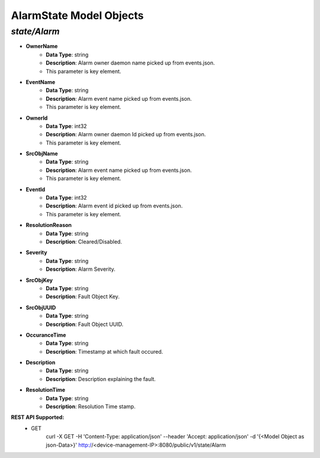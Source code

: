 AlarmState Model Objects
============================================

*state/Alarm*
------------------------------------

- **OwnerName**
	- **Data Type**: string
	- **Description**: Alarm owner daemon name picked up from events.json.
	- This parameter is key element.
- **EventName**
	- **Data Type**: string
	- **Description**: Alarm event name picked up from events.json.
	- This parameter is key element.
- **OwnerId**
	- **Data Type**: int32
	- **Description**: Alarm owner daemon Id picked up from events.json.
	- This parameter is key element.
- **SrcObjName**
	- **Data Type**: string
	- **Description**: Alarm event name picked up from events.json.
	- This parameter is key element.
- **EventId**
	- **Data Type**: int32
	- **Description**: Alarm event id picked up from events.json.
	- This parameter is key element.
- **ResolutionReason**
	- **Data Type**: string
	- **Description**: Cleared/Disabled.
- **Severity**
	- **Data Type**: string
	- **Description**: Alarm Severity.
- **SrcObjKey**
	- **Data Type**: string
	- **Description**: Fault Object Key.
- **SrcObjUUID**
	- **Data Type**: string
	- **Description**: Fault Object UUID.
- **OccuranceTime**
	- **Data Type**: string
	- **Description**: Timestamp at which fault occured.
- **Description**
	- **Data Type**: string
	- **Description**: Description explaining the fault.
- **ResolutionTime**
	- **Data Type**: string
	- **Description**: Resolution Time stamp.


**REST API Supported:**
	- GET
		 curl -X GET -H 'Content-Type: application/json' --header 'Accept: application/json' -d '{<Model Object as json-Data>}' http://<device-management-IP>:8080/public/v1/state/Alarm


